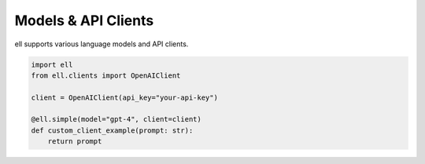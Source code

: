 ========================
Models & API Clients
========================

ell supports various language models and API clients.

.. code-block:: python

   import ell
   from ell.clients import OpenAIClient

   client = OpenAIClient(api_key="your-api-key")

   @ell.simple(model="gpt-4", client=client)
   def custom_client_example(prompt: str):
       return prompt